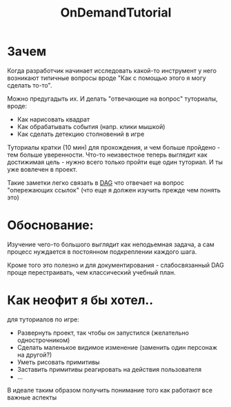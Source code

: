 :PROPERTIES:
:ID:       0f387c73-ec41-4d83-98ce-cd677644889f
:END:

#+FILETAGS: @awkravchuk

#+title: OnDemandTutorial

* Зачем

Когда разработчик начинает исследовать какой-то инструмент у него возникают типичные вопросы вроде "Как с помощью этого я могу сделать то-то".

Можно предугадыть их. И делать "отвечающие на вопрос" туториалы, вроде:
- Как нарисовать квадрат
- Как обрабатывать события (напр. клики мышкой)
- Как сделать детекцию столновений в игре

Туториалы кратки (10 мин) для прохождения, и чем больше пройдено - тем больше уверенности. Что-то неизвестное теперь выглядит как достижимая цель - нужно всего только пройти еще один туториал. И ты уже вовлечен в проект.

Такие заметки легко связать в [[https://en.wikipedia.org/wiki/Directed_acyclic_graph][DAG]] что отвечает на вопрос "опережающих ссылок" (что еще я должен изучить прежде чем понять это)

* Обоснование:

Изучение чего-то большого выглядит как неподьемная задача, а сам процесс нуждается в постоянном подкреплении каждого шага.

Кроме того это полезно и для документирования - слабосвязанный DAG проще перестраивать, чем классический учебный план.

* Как неофит я бы хотел..

  для туториалов по игре:

  - Развернуть проект, так чтобы он запустился (желательно однострочником)
  - Сделать маленькое видимое изменение (заменить один персонаж на другой?)
  - Уметь рисовать примитивы
  - Заставить примитивы реагировать на действия пользователя
  - ...

  В идеале таким образом получить понимание того как работают все важные аспекты
